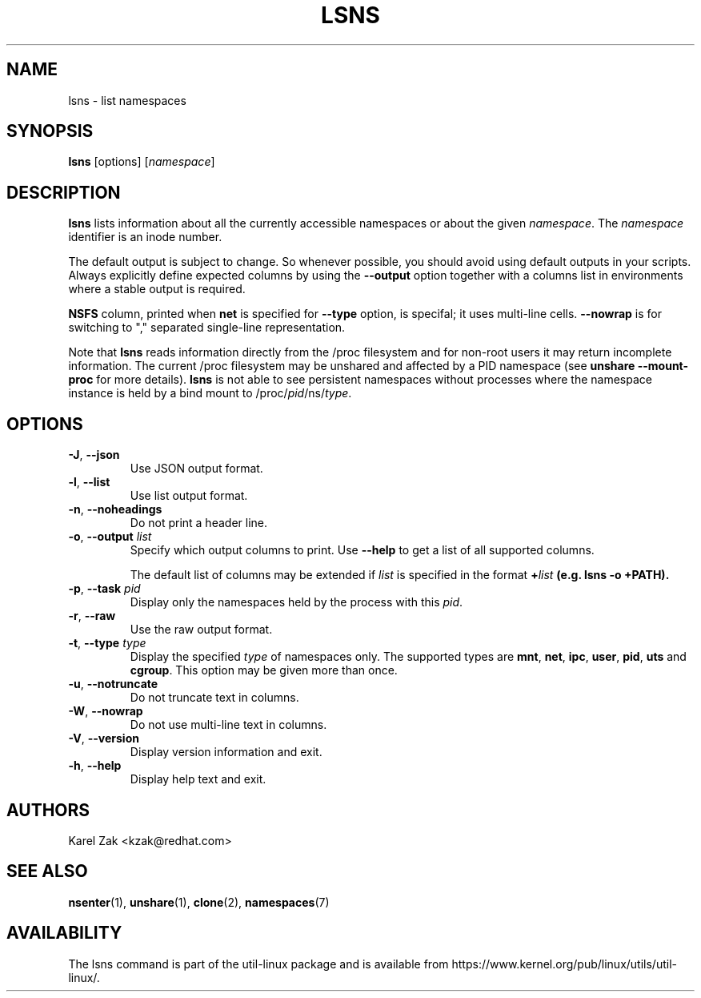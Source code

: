 .\" Man page for the lsns command.
.\" Copyright 2015 Karel Zak <kzak@redhat.com>
.\" May be distributed under the GNU General Public License

.TH LSNS 8 "December 2015" "util-linux" "System Administration"
.SH NAME
lsns \- list namespaces
.SH SYNOPSIS
.B lsns
[options]
.RI [ namespace ]

.SH DESCRIPTION
.B lsns
lists information about all the currently accessible namespaces or about the
given \fInamespace\fP.  The \fInamespace\fP identifier is an inode number.

The default output is subject to change.  So whenever possible, you should
avoid using default outputs in your scripts.  Always explicitly define expected
columns by using the \fB\-\-output\fR option together with a columns list in
environments where a stable output is required.

\fBNSFS\fP column, printed when \fBnet\fP is specified for
\fB\-\-type\fR option, is specifal; it uses multi-line cells.
\fB\-\-nowrap\fR is for switching to "," separated single-line
representation.

Note that \fBlsns\fR reads information directly from the /proc filesystem and
for non-root users it may return incomplete information.  The current /proc
filesystem may be unshared and affected by a PID namespace
(see \fBunshare \-\-mount\-proc\fP for more details).
.B lsns
is not able to see persistent namespaces without processes where the namespace
instance is held by a bind mount to /proc/\fIpid\fR/ns/\fItype\fR.

.SH OPTIONS
.TP
.BR \-J , " \-\-json"
Use JSON output format.
.TP
.BR \-l , " \-\-list"
Use list output format.
.TP
.BR \-n , " \-\-noheadings"
Do not print a header line.
.TP
.BR \-o , " \-\-output " \fIlist\fP
Specify which output columns to print.  Use \fB\-\-help\fR
to get a list of all supported columns.

The default list of columns may be extended if \fIlist\fP is
specified in the format \fB+\fIlist\fP (e.g. \fBlsns \-o +PATH\fP).
.TP
.BR \-p , " \-\-task " \fIpid\fP
Display only the namespaces held by the process with this \fIpid\fR.
.TP
.BR \-r , " \-\-raw"
Use the raw output format.
.TP
.BR \-t , " \-\-type " \fItype\fP
Display the specified \fItype\fP of namespaces only.  The supported types are
\fBmnt\fP, \fBnet\fP, \fBipc\fP, \fBuser\fP, \fBpid\fP, \fButs\fP and
\fBcgroup\fP.  This option may be given more than once.
.TP
.BR \-u , " \-\-notruncate"
Do not truncate text in columns.
.TP
.BR \-W , " \-\-nowrap"
Do not use multi-line text in columns.
.TP
.BR \-V , " \-\-version"
Display version information and exit.
.TP
.BR \-h , " \-\-help"
Display help text and exit.

.SH AUTHORS
.nf
Karel Zak <kzak@redhat.com>
.fi

.SH "SEE ALSO"
.BR nsenter (1),
.BR unshare (1),
.BR clone (2),
.BR namespaces (7)

.SH AVAILABILITY
The lsns command is part of the util-linux package and is available from
https://www.kernel.org/pub/linux/utils/util-linux/.
